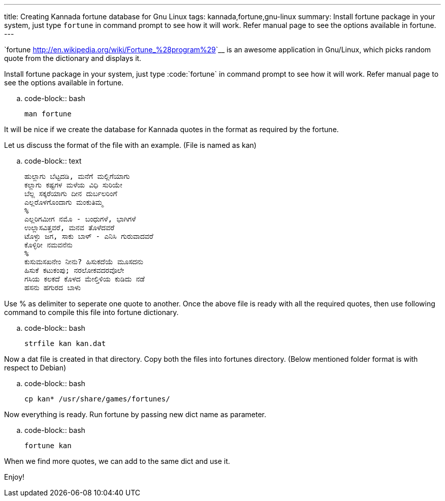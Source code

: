 ---
title: Creating Kannada fortune database for Gnu Linux
tags: kannada,fortune,gnu-linux
summary: Install fortune package in your system, just type `fortune` in command prompt to see how it will work. Refer manual page to see the options available in fortune.
---

`fortune <http://en.wikipedia.org/wiki/Fortune_%28program%29>`__ is an awesome application in Gnu/Linux, which picks random quote from the dictionary and displays it.

Install fortune package in your system, just type :code:`fortune` in command prompt to see how it will work. Refer manual page to see the options available in fortune.

.. code-block:: bash

    man fortune


It will be nice if we create the database for Kannada quotes in the format as required by the fortune.

Let us discuss the format of the file with an example. (File is named as kan) 

.. code-block:: text

    ಹುಲ್ಲಾಗು ಬೆಟ್ಟದಡಿ, ಮನೆಗೆ ಮಲ್ಲಿಗೆಯಾಗು
    ಕಲ್ಲಾಗು ಕಷ್ಟಗಳ ಮಳೆಯ ವಿಧಿ ಸುರಿಯೇ
    ಬೆಲ್ಲ ಸಕ್ಕರೆಯಾಗು ದೀನ ದುರ್ಬಲರಿಂಗೆ
    ಎಲ್ಲರೊಳಗೊಂದಾಗು ಮಂಕುತಿಮ್ಮ
    %
    ಎಲ್ಲರಿಗಮೀಗ ನಮೊ - ಬಂಧುಗಳೆ, ಭಾಗಿಗಳೆ
    ಉಲ್ಲಾಸವಿತ್ತವರೆ, ಮನವ ತೊಳೆದವರೆ
    ಟೊಳ್ಳು ಜಗ, ಸಾಕು ಬಾಳ್ - ಎನಿಸಿ ಗುರುವಾದವರೆ
    ಕೊಳ್ಳಿರೀ ನಮವನೆನು
    %
    ಕುಸುಮಸಖನೇಂ ನೀನು? ಹಿಸುಕದೆಯೆ ಮೂಸದನು
    ಹಿಸುಕೆ ಕಟುಕಂಪು; ನರಲೋಕವದರವೊಲೇ
    ಗಸಿಯ ಕಲಕದೆ ಕೊಳದ ಮೇಲ್ತಿಳಿಯ ಕುಡಿದು ನಡೆ
    ಹಸನು ಹಗುರದ ಬಾಳು

Use % as delimiter to seperate one quote to another. Once the above file is ready with all the required quotes, then use following command to compile this file into fortune dictionary.

.. code-block:: bash

    strfile kan kan.dat


Now a dat file is created in that directory. Copy both the files into fortunes directory. (Below mentioned folder format is with respect to Debian)

.. code-block:: bash

    cp kan* /usr/share/games/fortunes/


Now everything is ready. Run fortune by passing new dict name as parameter.

.. code-block:: bash

    fortune kan


When we find more quotes, we can add to the same dict and use it.

Enjoy!
